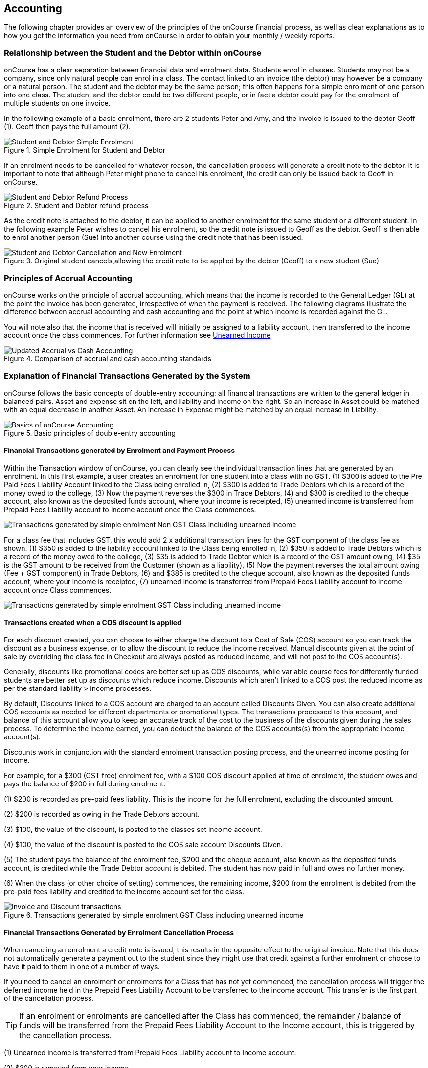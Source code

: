 [[accounting]]
== Accounting

The following chapter provides an overview of the principles of the onCourse financial process, as well as clear explanations as to how you get the information you need from onCourse in order to obtain your monthly / weekly reports.

[[accounting-Relationship]]
=== Relationship between the Student and the Debtor within onCourse

onCourse has a clear separation between financial data and enrolment data.
Students enrol in classes.
Students may not be a company, since only natural people can enrol in a class.
The contact linked to an invoice (the debtor) may however be a company or a natural person.
The student and the debtor may be the same person; this often happens for a simple enrolment of one person into one class.
The student and the debtor could be two different people, or in fact a debtor could pay for the enrolment of multiple students on one invoice.

In the following example of a basic enrolment, there are 2 students Peter and Amy, and the invoice is issued to the debtor Geoff (1).
Geoff then pays the full amount (2).

image::images/Student_and_Debtor_Simple_Enrolment.png[title='Simple Enrolment for Student and Debtor']

If an enrolment needs to be cancelled for whatever reason, the cancellation process will generate a credit note to the debtor.
It is important to note that although Peter might phone to cancel his enrolment, the credit can only be issued back to Geoff in onCourse.

image::images/Student_and_Debtor_Refund_Process.png[title='Student and Debtor refund process']

As the credit note is attached to the debtor, it can be applied to another enrolment for the same student or a different student.
In the following example Peter wishes to cancel his enrolment, so the credit note is issued to Geoff as the debtor.
Geoff is then able to enrol another person (Sue) into another course using the credit note that has been issued.

image::images/Student_and_Debtor_Cancellation_and_New_Enrolment.png[title='Original student cancels,allowing the credit note to be applied by the debtor (Geoff) to a new student (Sue)']

[[accounting-principles]]
=== Principles of Accrual Accounting

onCourse works on the principle of accrual accounting, which means that the income is recorded to the General Ledger (GL) at the point the invoice has been generated, irrespective of when the payment is received.
The following diagrams illustrate the difference between accrual accounting and cash accounting and the point at which income is recorded against the GL.

You will note also that the income that is received will initially be assigned to a liability account, then transferred to the income account once the class commences.
For further information see <<accounting-deferredIncome>>

image::images/Updated_Accrual_vs_Cash_Accounting.png[title='Comparison of accrual and cash accounting standards']

[[accounting-financialTransactions]]
=== Explanation of Financial Transactions Generated by the System

onCourse follows the basic concepts of double-entry accounting: all financial transactions are written to the general ledger in balanced pairs.
Asset and expense sit on the left, and liability and income on the right.
So an increase in Asset could be matched with an equal decrease in another Asset.
An increase in Expense might be matched by an equal increase in Liability.

image::images/Basics_of_onCourse_Accounting.png[title='Basic principles of double-entry accounting']

==== Financial Transactions generated by Enrolment and Payment Process

Within the Transaction window of onCourse, you can clearly see the individual transaction lines that are generated by an enrolment.
In this first example, a user creates an enrolment for one student into a class with no GST. (1) $300 is added to the Pre Paid Fees Liability Account linked to the Class being enrolled in, (2) $300 is added to Trade Debtors which is a record of the money owed to the college, (3) Now the payment reverses the $300 in Trade Debtors, (4) and $300 is credited to the cheque account, also known as the deposited funds account, where your income is receipted, (5) unearned income is transferred from Prepaid Fees Liability account to Income account once the Class commences.

image::images/simple_enrol_pymt_with_deferred_income_non_gst.png[Transactions generated by simple enrolment Non GST Class including unearned income]

For a class fee that includes GST, this would add 2 x additional transaction lines for the GST component of the class fee as shown. (1) $350 is added to the liability account linked to the Class being enrolled in, (2) $350 is added to Trade Debtors which is a record of the money owed to the college, (3) $35 is added to Trade Debtor which is a record of the GST amount owing, (4) $35 is the GST amount to be received from the Customer (shown as a liability), (5) Now the payment reverses the total amount owing (Fee + GST component) in Trade Debtors, (6) and $385 is credited to the cheque account, also known as the deposited funds account, where your income is receipted, (7) unearned income is transferred from Prepaid Fees Liability account to Income account once Class commences.

image::images/simple_enrol_pymt_with_deferred_income_gst_inc.png[Transactions generated by simple enrolment GST Class including unearned income]

[[accounting-COS_financials]]
==== Transactions created when a COS discount is applied

For each discount created, you can choose to either charge the discount to a Cost of Sale (COS) account so you can track the discount as a business expense, or to allow the discount to reduce the income received.
Manual discounts given at the point of sale by overriding the class fee in Checkout are always posted as reduced income, and will not post to the COS account(s).

Generally, discounts like promotional codes are better set up as COS discounts, while variable course fees for differently funded students are better set up as discounts which reduce income.
Discounts which aren't linked to a COS post the reduced income as per the standard liability > income processes.

By default, Discounts linked to a COS account are charged to an account called Discounts Given.
You can also create additional COS accounts as needed for different departments or promotional types.
The transactions processed to this account, and balance of this account allow you to keep an accurate track of the cost to the business of the discounts given during the sales process.
To determine the income earned, you can deduct the balance of the COS accounts(s) from the appropriate income account(s).

Discounts work in conjunction with the standard enrolment transaction posting process, and the unearned income posting for income.

For example, for a $300 (GST free) enrolment fee, with a $100 COS discount applied at time of enrolment, the student owes and pays the balance of $200 in full during enrolment.

(1) $200 is recorded as pre-paid fees liability.
This is the income for the full enrolment, excluding the discounted amount.

(2) $200 is recorded as owing in the Trade Debtors account.

(3) $100, the value of the discount, is posted to the classes set income account.

(4) $100, the value of the discount is posted to the COS sale account Discounts Given.

(5) The student pays the balance of the enrolment fee, $200 and the cheque account, also known as the deposited funds account, is credited while the Trade Debtor account is debited.
The student has now paid in full and owes no further money.

(6) When the class (or other choice of setting) commences, the remaining income, $200 from the enrolment is debited from the pre-paid fees liability and credited to the income account set for the class.

image::images/Invoice_and_Discount_transactions.png[title='Transactions generated by simple enrolment GST Class including unearned income']

==== Financial Transactions Generated by Enrolment Cancellation Process

When canceling an enrolment a credit note is issued, this results in the opposite effect to the original invoice.
Note that this does not automatically generate a payment out to the student since they might use that credit against a further enrolment or choose to have it paid to them in one of a number of ways.

If you need to cancel an enrolment or enrolments for a Class that has not yet commenced, the cancellation process will trigger the deferred income held in the Prepaid Fees Liability Account to be transferred to the income account.
This transfer is the first part of the cancellation process.

[TIP]
====
If an enrolment or enrolments are cancelled after the Class has commenced, the remainder / balance of funds will be transferred from the Prepaid Fees Liability Account to the Income account, this is triggered by the cancellation process.
====

(1) Unearned income is transferred from Prepaid Fees Liability account to Income account.

(2) $300 is removed from your income.

(3) and $300 is deducted from the trade debtor account since you are reversing the debt this person had to you.

image::images/class_cancellation_non_gst_with_deferred_income.png[Transactions generated by the cancellation of a GST free enrolment including transfer of unearned income]

If a refund is to be given to the original debtor, the resulting financial transactions are as follows.

(1) When you pay the debtor their refund, $300 goes out of the cheque account, also known as the deposited funds account, and;

(2) $300 of trade debtors is removed.

image::images/simple_refund_non_gst.png[title='Transactions generated by refund for a non GST Class']

Here is an example of the transactions generated for an enrolment cancellation and refund for a class with GST. (1) Unearned income is transferred from Prepaid Fees Liability account to Income account, (2) $350 is deducted from the trade debtors account since you are reversing the debt this person had to you, (3) and $350 is removed from your income, (4) The $35 GST portion of the debt is expunged and, (5) your $35 debt to the ATO for this GST is also removed., (6) When you pay the debtor their refund, $385 goes out of the cheque account, also known as the deposited funds account, and, (7) $385 of trade debtors is removed.

image::images/cancellation_refund_with_deferred_income_gst_inc.png[Transactions generated by a GST inclusive class cancellation and refund including unearned income]

===== Transactions created when a COS discount is reversed

For example, for a $300 (GST free) enrolment fee, with a $100 COS discount applied at time of enrolment, the student owes and pays the balance of $200 in full during enrolment.
When this enrolment is cancelled and the student is refunded, the following transactions are processed:

(1) $200 is reversed from the income account.
This is the income for the full enrolment, excluding the discounted amount.

(2) $200 is recorded as owing to the student/payer in the trade debtors account.

(3) $100, the value of the discount is also reversed from the classes set income account.

(4) $100, the value of the discount is reversed from the COS sale account Discounts Given.

(5) The student is refunded $200 and the cheque account, also known as the deposited funds account is debited and the Trade Debtor account is credited.
The student has now been paid in full and the college owes them no further money.

image::images/Reverse_Invoice_and_Discount_transactions.png[title='Transactions generated by simple enrolment GST Class including unearned income']

==== Vouchers and Financial Transactions

Vouchers are a mechanism to pre-purchase access to training before the user has selected a product and in effect, have credit available to redeem at a point of their choosing up until the voucher automatically expires.
For more information on creating and selling vouchers, refer to <<vouchers>>.

All voucher sales are non-taxable supply, as the GST component cannot be determined until the voucher is redeemed and onCourse knows if the product chosen has GST applied or is GST free.
Voucher sales are grouped on invoices under the heading 'The following items are not a taxable supply'.

When a voucher is purchased, the purchase price of the voucher is held in a liability account until such time as the voucher is redeemed or expired.
The choice of liability account is set in your financial preferences, but by default will be called Voucher Liability.

As a voucher can be sold for less than it's redemption value, or given away for free, the difference between the sale cost and the redemption cost will be calculated as a Cost of Sale and charge to your chosen account for Voucher Underpayment.

At the point of redemption, a voucher acts as a payment in method, and behaves like cash, cheque or card.
Mixed payments can be made during redemption if the voucher balance doesn't cover the full cost of sale.

(1) In this example a voucher is sold for $200 with a redemption value of $200. When the voucher is purchased, an invoice is raised for the sale price.
The Trade Debtors account is increased.

(2) The sale price of the voucher increases the Voucher Liability account by the same amount.
If the voucher was given away for free, the sale price would be $0.

(3) When the invoice for the voucher is paid for, the Cheque Account, also known as the deposited funds account, is increased by the value of the payment made.

(4) The Trade Debtors account is reversed by the value of the payment in for the invoice.
Vouchers do not have to be 'paid for' to be redeemable.
Your invoice payment terms for vouchers can be negotiable as per all your invoice terms.

(5) A student enrols in a class and the cost of the enrolment fee is posted to the Trade Debtors account as per any other invoice created.

(6) The income component of the class fee is posted to the Prepaid Fees Liability account if the class has not yet commenced, as per all enrolments.

(7) The voucher is used as a payment method.
In this example, the total invoice balance outstanding is $264, but the voucher is only valid for $200. The Trade Debtors account is debited by the value of the voucher.

(8) The Voucher Liability account is debited by the sale price of the voucher.
There is no Voucher Liability (or credit available to the voucher holder) remaining.

(9) The balance outstanding of the invoice is paid by another payment method such as cash or credit card.

(10) The Trade Debtors asset is reduced by the amount paid in the previous step.
The amount payable on the invoice created on enrolment is now $0.

image::images/voucher_sale_redeem_simple.png[title='Transactions generated by creating and redeeming a voucher for the same purchase and redemption price']

(1) In this second example a voucher is sold for $300 with an open-ended redemption value of one enrolment (from a pre-approved list of courses).
The actual dollar value of the redemption value will depend on what class is chosen.
When the voucher is purchased, an invoice is raised for the sale price.
The Trade Debtors account is increased by the sale price.

(2) The sale price of the voucher increases the Voucher Liability account by the same amount.

(3) When the invoice for the voucher is paid for, the Cheque Account, also known as the deposited funds account, is increased by the value of the payment made.

(4) The Trade Debtors account is reversed by the value of the payment in for the invoice.

(5) A student enrols in a class and the cost of the enrolment fee is posted to the Trade Debtors account as per any other invoice created.
In this example the class fee is $5,200, which is significantly more than the purchase price of the voucher.

(6) The income component of the class fee is posted to the Prepaid Fees Liability account if the class has not yet commenced, as per all enrolments.

(7) The voucher is used as a payment method.
In this example the total invoice balance outstanding is $5,200, but the voucher is only for $300. The Trade Debtors account is debited by the purchase price of the voucher.

(8) The Voucher Liability account is debited by the original sale price of the voucher.
There is no Voucher Liability (or credit available to the voucher holder) remaining.

(9) The balance outstanding of the invoice is 'paid for' by charging the difference to the Cost of Sale account for Voucher Underpayment, in this case $4,900.

(10) The Trade Debtors asset is reduced by the amount charged in the previous step.
The amount payable on the invoice created on enrolment is now $0.

image::images/voucher_sale_redeem_COS.png[title='Transactions generated by creating and redeeming a voucher for a higher value than the purchase price']

Unlike in these examples, the entirety of the Voucher redemption value does not need to be used in a single enrolment for a single student.
The voucher credit can be redeemed over time or can be used to pay for multiple invoices and/or enrolments.

If a voucher expires before it's value is fully redeemed, any remaining credit in the Voucher Liability general ledger account will be transferred to the Vouchers Expired income account.

You can manually extend voucher expiry dates prior to them expiring, but they cannot be adjusted after the expiry date.

[[accounting-contraPaymentTypes]]
=== Contra Payment Types for invoice reversals

A contra payment is a special type of payment that debits the balance outstanding on an invoice with the balance of an available credit note.
It saves you from having to look at the total balance of a student's debits and credits and works out what their end position is.
It may be especially useful for companies who process multiple students in an invoice and have some students cancel and credited.

Contra payments are processed automatically for a credit note that is created through the enrolment cancellation process.
For example, if the student had enrolled but not paid for their class and it was later cancelled, you would issue them a credit note. Automatically both the credit note and their original invoice would have a $0 balance, as they would cancel each other out.
The credit note will 'contra pay' the unpaid invoice.

In the enrolment transfer process, a credit note created from the original enrolment invoice cancellation will be used to contra pay the new enrolment invoice being created during the transfer process.

These are the only two instances where contra payments will apply automatically.
In other situations, you will need to decide how to apply the credit as a contra payment.

image::images/create_contra_via_invoice_window.png[title='Create a contra invoice via the invoice window advanced function cogwheel']

When a cancellation or transfer takes place and the student has credit remaining, as well as other unpaid invoices, you can choose to manually apply the credit as a contra payment against the invoice of your choice.

For example, if a student had an invoice for $100 for an enrolment that they have not made a payment against, so have a balance outstanding of $100, and they're then issued a credit note for $70 for a different class they had paid for, you could choose to 'contra' the $70 credit note balance against the $100 outstanding balance on the invoice.
This would then show their credit note as having a $0 balance (as though you had refunded them, or they had used the credit note for another enrolment) and their invoice as having a balance of $30 outstanding they need to pay.

To manually contra a credit note against and unpaid invoice, do the following:


. Locate the credit note in the invoice / credit note list view and single click on it to highlight it
. In the cogwheel, select 'contra invoice'
. A new window will open showing all the invoices for the contact with balances outstanding
. In this window tick the invoice or invoices you want the credit note to contra pay against and save.
+
image::images/contraPayInvoice.png[title='Choosing an invoice to contra pay a credit against']

You can only use credit notes to contra invoices for the same contact.
You can't take a credit note from Student A and use it to 'pay off' an invoice that was issued to Student B.

image::images/invoice_detail_showing_contra_payment.png[title='Invoice detail showing a contra payment at the bottom of the Payments section']

[[accounting-deferredIncome]]
=== Unearned Income

In this section we provide an overview of how unearned income works within onCourse and how the system deals with adjustments and or cancellations to a Class.

Transfer of funds from Liability Account to Income Account at time of Course Delivery

==== How Unearned Incomes Works

Unearned income is income received before goods are sold or a service is provided.
When you enrol students, you collect the fees for the class.
When the class is delivered, the income is then 'earned' by the provider.
This is sometimes called deferred accrual accounting.

When an invoice is generated within onCourse, those funds are initially listed within the GL against the Pre Paid Fees (Liability account).
These funds are then transferred to the income account of the GL at the commencement of the Class.

As you can see from the above diagram, the method by which onCourse determines how the unearned income is transferred across from the Pre Paid Fees (liability) account is as follows.(1) First session of class is run, (2) At approximately 1am the following morning, the system will run a comparison between the amount of funds in the liability account and the amount of funds in the income account for that Class.
It will also check how many hours of the overall Class have been run and how many are yet to be run, (3) Based on the above comparison, onCourse automatically transfers an instalment of funds from the Pre Paid Fees account to the Income account. (4) This nightly comparison will continue for the duration of the Class until all remaining funds are transferred from the Pre Paid Fees account to the Income account.

==== What Happens If I have to Cancel or Add a Session to a Class?

As you would have noted within the previous section, onCourse runs a nightly comparison of the amount of funds in the Pre Paid Fees account against the amount of funds in the Income account.

If for example you have to cancel a session within a given Class, the next time the system does an overnight check of the status, it will allow for this cancellation and transfer all remaining funds to the Income account.

Alternatively, if you have to add additional sessions to a Class, the system will adjust the nightly instalment of funds being transferred to allow for the increased number of total hours in the given Class.

==== What if I want all funds to be transferred at the commencement of the Class?

A College may decide that they do not wish to transfer income incrementally across the duration of a given Class.

If you don't want to use this feature within onCourse, you can easily deactivate this within the Financial Preferences in the onCourse Application.

By choosing to not assign funds from liability to income in nightly increments, the system will instead transfer all funds from the Pre Paid Fees account to the Income account the night after the first session of the Class is run.

Please note that this setting is universal, so all Classes are either assigned funds incrementally across the duration of the Class, or the funds are transferred in one installment after the first session of the Class is completed.

[[accounting-accountCodes]]
=== Creating additional income accounts

onCourse set up comes with a number of general ledger accounts preconfigured.
These accounts are used by onCourse during standard system transactions and can be renamed or recoded as needed.
In the general preferences, financial, the default system accounts are nominated and can be changed as needed.

You can also add additional accounts to match your general ledger requirements of your primary accounting software.
Only accounts onCourse will post to need to be added.

Each class in onCourse is assigned to an income account.
Some organisations have a single income account, while others have multiple income accounts.
For each income account, you can select its default tax setting.
This tax setting can be overridden at the class level when the account is selected, or when creating a manual invoice line joined to this income account.

You can add to the standard list of accounts, or edit existing accounts, in the Accounts window.
Just search for Accounts from the Dashboard.

Within the accounts list view, use the + on the bottom hand corner to add a new account.
When adding the new account code, you will need to stipulate what type of account it will be, either asset, liability, equity, income, COS or expense.

If the account is type income, you will have the choice of setting a default tax.

image::images/Create_New_Account_Code.png[title='Create a new income account and select the default tax (two-column view)']

Once you have set up all your income accounts, you can then assign those accounts to individual classes via the budget tab class.

image::images/Assign_Account_Code_to_Class.png[title='Select the required income account code for the given Class']

[[accounting-financialInformation]]
=== Accessing Financial Information from onCourse

When running any kind of query against onCourse to extract financial information, keep in mind that enrolment information is attached to the student and all financial information (such as invoices / payments / credit notes) are attached to the debtor within the system.
Therefore there is no direct data relationship between the student and the debtor.

There are multiple methods you can use to extract / examine financial information within onCourse;

==== Automated reporting from scripts

An automated weekly or monthly Trial Balance report from onCourse is available by enabling the script 'send weekly finance summary report'.

By default, this script is set up to run every Monday morning.
It prints to PDF and emails the Trial Balance report for the previous 7 days to the default system administrator email address.
You can make the following changes in the script to meet your requirements:

*Change the email address receiving the report* The default system administrator email address is the one you have set in General Preferences > Messaging.
If this is not the email address you want to use, change the reference in the script that says

[source]
----
smtp {
    from preference.email.from
    to preference.email.admin
}F
----

to say:

[source]
----
smtp {
    from preference.email.from
    to "accounts@mycollege.com.au"
}
----

Where "accounts@mycollege.com.au" is the email address of the person who should receive the report, being sure to include the speech marks.

*Change from weekly to monthly automated reports*
To make this change you need to make some changes to the code in the script, and also the CRON. The CRON is the scheduler that defines how often the script runs.
By default the CRON is 3am every Monday morning:

[source]
----
0 0 3 ? * MON
----

Change it to 3am the 1st of every month:

[source]
----
0 0 3 1 1/1 ? *
----

And then inside the body of the script, you need to change which actions are commented out.
Lines of code which are comments and not run by the software begin with //.
Change the script from:

[source,groovy]
----
    //If you want to change date period use one of the sections below:

    //set period in number of days (e.g. for the last 7 days)
    def endDate = Calendar.getInstance().getTime()
    endDate.set(hourOfDay: 0, minute: 0, second: 0)
    def startDate = endDate - 7


//    set period in calendar months (e.g. for the last month)

//    def endDate = Calendar.getInstance().getTime()
//    endDate.set(dayOfMonth: 1,hourOfDay: 0, minute: 0, second: 0)
//    println endDate
//    def startDate = DateUtils.addMonths(endDate, -1)
----

To:

[source,groovy]
----
    //If you want to change date period use one of the sections below:

    //set period in number of days (e.g. for the last 7 days)
    //def endDate = Calendar.getInstance().getTime()
    //endDate.set(hourOfDay: 0, minute: 0, second: 0)
    //def startDate = endDate - 7


//    set period in calendar months (e.g. for the last month)

   def endDate = Calendar.getInstance().getTime()
   endDate.set(dayOfMonth: 1,hourOfDay: 0, minute: 0, second: 0)
    println endDate
    def startDate = DateUtils.addMonths(endDate, -1)
----

==== Locating data using related records

In all onCourse windows, you can track through the relationships between the data using the 'Find related' function in the cogwheel in the top right-hand corner.
For example, if you wanted to find all the invoices related to the payments in taken on a given day, you can select all the payment in records for the day, click the 'Find related' icon and select invoices.
This will open all the related invoices in a new window.

In the new Invoices window, you can run additional queries and or print reports.
This window has opened in a special state that only ever shows the maximum set of results as being the list then generated from your original find related search, so all your searches, filters and reports will only relate to this subset of data until you close the Invoice list window.

==== Printed Financial Reports

onCourse comes with a number of different Financial Reports and each of these are looking at one particular aspect or area of the database such as Invoices.
You may also wish to analyse the financial information that is being generated. You can do this by comparing information from one report to the next.

For example, a data comparison that will allow you to verify the accuracy of the financial information is the deposited funds account, balance = Payment in - Payment out for the same time period.

New Custom Reports can be developed upon request, just bear in mind the rules of how the data is structured within onCourse when considering what kind of information you want to appear on the Report.

==== Copying info within list view windows to Excel

Copy and paste list view records into excel.
Run your desired query within a given window, highlight the records you want in the list window and copy.
Open excel to paste records.

The benefit of this approach is that it allows you to copy information from a number of different windows on to the same excel worksheet in order to better compare and verify the data.

==== CSV Exports

onCourse allows you to export data directly from onCourse.
As is the case with the printed reports, these exports are essentially flat tables of data, which means that you are only looking at one specific area such as invoices.

For more information regarding exporting financial data from onCourse, refer to <<importExport>>.

==== Exporting to MYOB

onCourse allows you to generate a text file export of your Financial Data in order to import this information directly into MYOB. Search for the 'MYOB export' in the dashboard search and click the search result to run the export.
Only Admin users will be able to see and access this.

[[accounting-Deposit]]
=== Banking and Reconciliation

In the onCourse preferences, multiple payment types can be created, in addition to the system payment types already defined by onCourse.

For each payment type, you can define if the payment type is banked automatically or manually, and if the payment type is reconcilable, and which asset account the payment is deposited into prior to banking, and moved into after banking.

By default, an asset account named 'undeposited funds' is where all manually banked payments are deposited on creation.
The asset account 'deposited funds' is where all automatically banked payments are deposited on creation, and where all manually banked payments are moved to when they are banked.

Automatically and manually banked payments are grouped where possible into daily totals.
These banking deposits can then be reconciled as a group, or where needed, transaction by transaction.

==== Banking

As onCourse is integrated with a credit card payment gateway, the system will automatically settle payments in and payments out received via the credit card gateway, whether these payments are processed through your office or via website enrolments.
This settlement process is automatically done between 7pm and 9pm each evening and will be deposited into your nominated merchant account the following business day as a single sum.
If a payment is processed into onCourse after the nightly settlement cut off time, the payment will not be banked or appear in your nominated account until the day after.
The grouping of the deposited credit card bankings in onCourse will match the batching of the deposits processed by your bank.

If you accept AMEX credit cards, these payment types will be grouped and deposited in a separate banking deposit in onCourse.
This is because the AMEX settlement process works differently to Mastercard & Visa, and does not always settle on a daily basis.
Instead, it is dependent on the value of the transactions you have processed.

If you have an EFTPOS terminal that you use in conjunction with, or instead of the onCourse credit card gateway, ensure you select EFTPOS, rather than EFT or credit card, as the payment in type, even if you have processed a credit card through the terminal.
EFTPOS transactions will be marked as banked on creation, and like your onCourse credit card gateway, will be settled automatically into your bank account overnight.

For payments received via Cheque, Electronic Funds Transfer (EFT), Money Order or Cash, a manual banking process will group and deposit these transactions.
The 'Deposit Banking' function within the onCourse client allows you to track the date of settlement, method of payment, payment amount and staff member who performs this function.
It also ensures that you do not 'double count' any funds to your nominated bank account.

image::images/onCourse_Deposit_Banking_Window.png[title='Banking Deposits Window']

Manual banking is done on a site by site basis.
As in, each physical site where manual payment types are collected should run its own banking process.
You can see the site you are logged into as a user in the onCourse dashboard.
If you wish to process the banking for an alternate site, you need to change your location on the dashboard first.
Usually, an administration manager at each site would be responsible for running the bank process at their site.

You should collect all your payments received and confirm you have the same cash balance and cheques indicated in the bank deposit window as you complete this process.


. From the favourites tab of the Dashboard, choose the option 'Deposit Banking'.
. If you only have one 'Deposited funds' asset account, then you will not need to make a choice of bank account.
However, if you have multiple accounts, you will need to bank to each bank account as a separate process.
. This will open a window showing all the payments that have been receipted for that bank account at the site you are logged into, that have not yet been banked since the last time the banking process was run.
. Ensure the correct administration centre/banking site is selected.
It appears in the top-left of the window with a drop-down box.
Once the banking has been 'deposited' this cannot be changed, so you must ensure it is correct before completing the process.
. All payments are selected by default, however you can choose to untick some payments if you do not wish to bank them at this time.
. By default, the banking deposit date will be today.
You can change this to a date of your choice, in the future or in the past.

If an onCourse user has reversed a payment in because they recorded the payment in error and this reversal occured prior to banking, you will see both the original payment in and the reversal of that payment in the banking window.

It is generally recommended you bank both the payment and reversal together, so they cancel each other out in a single banking process.
However, if the reversal is processed due to a bounced cheque, you may wish to deposit the original payment on the day it was received and banked, and the reversal on the day it bounced.

image::images/reversed_payments_in_bank.png[title='Numerous cash payments awaiting banking']

===== Viewing and adjusting banking records

You can see a list of your banking history, including transactions banked automatically, by viewing the Banking Deposits window.
You can access it by typing Banking Deposits into the 'Find Anything' search.
In this list view you will be able to see the following information:

* The date that each amount of money is banked - The date will have been set by a user as they manually banked the money e.g. cash or cheques.
Alternatively if the deposit is automatically banked, the settlement date will be automatically set as the date the funds should be received into your bank account.
* The type or the method of how these funds got banked - The method could be MANUAL (banked via a manual process), AUTO_MCVISA (Visa and Mastercard credit cards banked automatically by the onCourse credit card gateway), AUTO_AMEX (American Express credit cards banked by the onCourse credit card gateway) or AUTO_OTHER (non-credit card payments banked automatically).
Prior to the 8.20 upgrade, Amex, Mastercard and Visa were banked together in a grouping type called GATEWAY.
* The site and user - This information is only displayed when the banking is type MANUAL. The site is the office location where the banking process was run, and the user is the staff member who ran the process.
* Reconciled - this check box shows as ticked if the whole banking deposit record has been reconciled.

image::images/banking_3column.png[title='Banking Deposits list in 3-column view']

You can double-click on a banking deposit record from this list view to adjust deposit dates or unbank transactions as required.
You can alter the deposit date of the entire deposit grouping, or for individual transactions.
Altering the deposit date for an individual transaction will move it from this deposit group to the deposit group of the new date.
If there isn't a deposit group for that date, a new group will be created.

Should you wish to reprint the banking report, usually created during a manual banking deposit process, you can do this from the window by selecting one or more banking deposit records and choosing 'banking report' from the Share screen.

You can also 'unbank' a transaction by highlighting the payment in the banking list and clicking on the delete icon in the top right-hand corner of the window.
This will change journal the transaction from the 'deposited funds' asset account to the 'undeposited funds' asset account.
The payment can be banked again using the manual banking deposit process as needed, or if it was processed in error or reversed.

image::images/changing_settlement_date_manual.png[title='Changing the settlement date for a banking deposit record']

To change the deposit date of a payment in or payment out record, double-click on an individual payment in record and change its date banked.
It is common in the case for the date banked of EFT payments to be changed to the date the payment appeared in the bank account - often a date prior to the payment in being created, and banked, in onCourse.

image::images/edit_deposited_payment.png[title='Changing the settlement date for a single payment record within a bank deposit']

==== Reconciliation

Reconciliation is a process you may optionally undertake within onCourse to confirm your banking deposits match the amounts listed on your bank statement.

Reconciliation can be done on a whole of deposit basis, which is preferable for grouped automatically deposited payments, like onCourse gateway credit card payments. The same is true if done by a payment by payment basis, which is preferable for payment types like cheque deposits, or EFT.

From the dashboard, search for 'Banking deposits'.
This lists all the grouped banking deposits recorded.
You can double-click on one of these entries and reconcile the whole deposit by ticking 'reconcile this banking deposit', or tick individual payment records as reconciled within the transaction.
When all the payments have been ticked, the whole banking deposit will be ticked as reconciled automatically.

If you prefer to reconcile from a printed report, you can also select a range of banking deposit records e.g. the complete calendar month, matching your bank account statement, and from the share screen, select the option 'cash movements detail report'.
The PDF this creates can also be ticked off onscreen (although this will not update the reconciled value in onCourse) if you prefer not to print the report to hard copy.

image::images/onCourse_Reconciliation_Statement_Window.png[title='Reconciling a banking deposit']

image::images/cash_movements_reconciliation.png[title='Reconciling a series of bank deposits from the PDF cash movements details report']

[[accounting-finalise]]
==== Finalising periods

When you wish to lock a financial period from any further adjustments in onCourse, you can close and finalise that period.

Once a period is closed, no payments, banking records, invoices, journals or other transaction data can be added to that period, or adjusted within this period.

This process is final, and cannot be undone.
Proceed with caution.

Search for 'Finalise period' in the dashboard search and select 'Finalise period' to open the window.

When the window opens, it will display the current 'locked until' date, and allow you to enter the date you wish to finalise until.
This date must be in the past.

After entering the date, onCourse will check for any financial records that may need your attention before the finalisation process should proceed.

Records that should be addressed include unreconciled payments and unbanked payments.

You can run the Trial Balance for a period by searching for 'Trial Balance' in the dashboard search.
Admin users will be able to run it by simply clicking on Trial Balance in the search results.

You can export a daily grouped set of journal transactions for the period by clicking on the export icon in this window.

By opening the banking deposit records for the period, you can also quickly print standard banking and reconciliation reports.

When you finalise and close the period, any banked but unreconciled payments will be banked automatically. Any unbanked payments will remain unbanked. If you bank these payments in the future, they can only be banked on dates after the finalised period.

image::images/finalisePeriod.png[title='Warnings and report options before finalising period']

==== General Ledger Journals

On occasion, you may find income in onCourse has been posted to the wrong account, due to the error in a class set up.

This can be resolved by journalling amounts from one account to another.

To do this, navigate to Transactions (Financial > Transactions) then click the + button.

This will open a simple window where you can choose the value as well as what account you want to journal money from and to.
You can also choose to process the journal into the past, provided the period hasn't been locked.

Journals processed in onCourse will be visible in the transactions window by selecting the core filter 'other' i.e. they are transactions in the database that were not created by either invoices or payments.

image::images/transactionJournals.png[title='Journal transactions shown by choosing 'Other'']

If you use an accounting system external to onCourse, you may decide to do your journalling there instead.

[[accounting-cash]]
=== FAQ: I want cash accounting

We are asked for this a lot by colleges who migrate to onCourse.
Often this is because they might be used to managing accounting on paper or that's how they did things in their old accounting system.
Usually the conversation starts like this:

``I get how onCourse works, and it looks great, but I really want to report the class name, code and income account alongside every payment.
Surely onCourse can tell me what every payment was for!''

In a *Cash Accounting* system, this is slightly easier.
You only assign income to your general ledger once you receipt payment.
It is at that point you decide where to post that income in your P&L, breaking it up by account code as required.
An *Accrual Accounting* system is more complex but also much more accurate. onCourse goes a step further and can be described as a *Deferred Accrual Accounting* system.
Let's look at what that means.

Jane enrols in a class with you for $500 plus $50 GST. Her friend Bob enrols in another class for $435 with no GST. They enrol together on the same invoice under Jane's name.
First, that $50 immediately goes to a liability since it is payable immediately to the tax office.
Even before you receipt the payment.
That's a nuisance for your cash flow, but at least the ATO gives you 22-50 days to pay.
At the same time you have an asset (Jane owes you $985) and a liability ($935 worth of training needs to be delivered).

Now Jane pays you a first installment of $130.
So if you wanted your 'cash payment income' report what would go on it?
What happens if that $130 payment also finished paying off a previous invoice for $17.50 and only $112.50 went toward the new invoice?

Now you might cry "Oh, that never happens. Our accounts are simpler than that."

onCourse can't make those assumptions, and it certainly can't generate reports and exports which might sometimes be wrong based off an assumption that an invoice will never be partially paid, or that more than one invoice won't be paid at once or indeed that invoices only ever have one invoice line.

So how do you solve this?
Separate your financial management reporting from your cash reconciliation audit.
Don't mix them up.
Look at your trial balance in onCourse to make management decisions.
Look at detailed budget reports from the class list to analyse which classes have problems and which areas are doing well.
Then look at the banking list and associated reports to balance the cash in your bank against what should be there.
But don't try and do management high level analysis of the money landing in your bank.
It will not end well.
